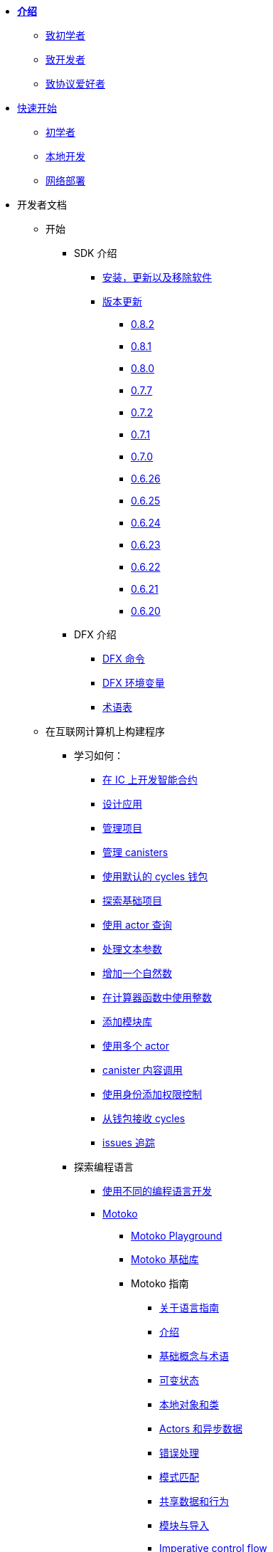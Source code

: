 * xref:introduction:welcome.adoc[**介绍**]
** xref:introduction:welcome.adoc#for-first-timers[致初学者]
** xref:introduction:welcome.adoc#for-developers[致开发者]
** xref:introduction:welcome.adoc#for-protocol-enthusiasts[致协议爱好者]

* xref:quickstart:quickstart-intro.adoc[快速开始]
** xref:quickstart:newcomers.adoc[初学者]
** xref:quickstart:local-quickstart.adoc[本地开发]
** xref:quickstart:network-quickstart.adoc[网络部署]

* 开发者文档
** 开始
*** SDK 介绍
**** xref:developers-guide:install-upgrade-remove.adoc[安装，更新以及移除软件]
**** xref:release-notes:sdk-release-notes.adoc[版本更新]
***** xref:release-notes:0.8.2-rn.adoc[0.8.2]
***** xref:release-notes:0.8.1-rn.adoc[0.8.1]
***** xref:release-notes:0.8.0-rn.adoc[0.8.0]
***** xref:release-notes:0.7.7-rn.adoc[0.7.7]
***** xref:release-notes:0.7.2-rn.adoc[0.7.2]
***** xref:release-notes:0.7.1-rn.adoc[0.7.1]
***** xref:release-notes:0.7.0-rn.adoc[0.7.0]
***** xref:release-notes:0.6.26-rn.adoc[0.6.26]
***** xref:release-notes:0.6.25-rn.adoc[0.6.25]
***** xref:release-notes:0.6.24-rn.adoc[0.6.24]
***** xref:release-notes:0.6.23-rn.adoc[0.6.23]
***** xref:release-notes:0.6.22-rn.adoc[0.6.22]
***** xref:release-notes:0.6.21-rn.adoc[0.6.21]
***** xref:release-notes:0.6.20-rn.adoc[0.6.20]
*** DFX 介绍
**** xref:developers-guide:cli-reference.adoc[DFX 命令]
**** xref:developers-guide:cli-reference/dfx-envars.adoc[DFX 环境变量]
**** xref:developers-guide:glossary.adoc[术语表]
** 在互联网计算机上构建程序
*** 学习如何：
**** xref:developers-guide:sdk-guide.adoc[在 IC 上开发智能合约]
**** xref:developers-guide:design-apps.adoc[设计应用]
**** xref:developers-guide:customize-projects.adoc[管理项目]
**** xref:developers-guide:working-with-canisters.adoc[管理 canisters]
**** xref:developers-guide:default-wallet.adoc[使用默认的 cycles 钱包]
**** xref:developers-guide:tutorials/explore-templates.adoc[探索基础项目]
**** xref:developers-guide:tutorials/define-an-actor.adoc[使用 actor 查询]
**** xref:developers-guide:tutorials/hello-location.adoc[处理文本参数]
**** xref:developers-guide:tutorials/counter-tutorial.adoc[增加一个自然数]
**** xref:developers-guide:tutorials/calculator.adoc[在计算器函数中使用整数]
**** xref:developers-guide:tutorials/phonebook.adoc[添加模块库]
**** xref:developers-guide:tutorials/multiple-actors.adoc[使用多个 actor]
**** xref:developers-guide:tutorials/intercanister-calls.adoc[canister 内容调用]
**** xref:developers-guide:tutorials/access-control.adoc[使用身份添加权限控制]
**** xref:developers-guide:tutorials/simple-cycles.adoc[从钱包接收 cycles]
**** xref:developers-guide:troubleshooting.adoc[issues 追踪]

*** 探索编程语言

**** xref:developers-guide:work-with-languages.adoc[使用不同的编程语言开发]
**** xref:language-guide:motoko.adoc[Motoko]
***** link:https://m7sm4-2iaaa-aaaab-qabra-cai.raw.ic0.app/[Motoko Playground^]
***** xref:base-libraries:stdlib-intro.adoc[Motoko 基础库]
***** Motoko 指南
****** xref:language-guide:about-this-guide.adoc[关于语言指南]
****** xref:language-guide:motoko-introduction.adoc[介绍]
****** xref:language-guide:basic-concepts.adoc[基础概念与术语]
****** xref:language-guide:mutable-state.adoc[可变状态]
****** xref:language-guide:local-objects-classes.adoc[本地对象和类]
****** xref:language-guide:actors-async.adoc[Actors 和异步数据]
****** xref:language-guide:errors.adoc[错误处理]
****** xref:language-guide:pattern-matching.adoc[模式匹配]
****** xref:language-guide:sharing.adoc[共享数据和行为]
****** xref:language-guide:modules-and-imports.adoc[模块与导入]
****** xref:language-guide:control-flow.adoc[Imperative control flow]
****** xref:language-guide:structural-equality.adoc[Structural equality]
****** xref:language-guide:actor-classes.adoc[Actor 类]
****** xref:language-guide:caller-id.adoc[Principals 和 caller 认证]
****** xref:language-guide:cycles.adoc[管理] cycles]
****** xref:language-guide:upgrades.adoc[稳定变量和升级方法]
****** xref:language-guide:language-manual.adoc[语言参考]
****** xref:language-guide:compiler-ref.adoc[编译器参考]
****** xref:language-guide:motoko-grammar.adoc[Motoko 语法]
****** xref:language-guide:style.adoc[Motoko 风格指南]

**** xref:rust-guide:rust-intro.adoc[Rust]
***** xref:rust-guide:rust-quickstart.adoc[Hello, World! 快速开始]
***** xref:rust-guide:rust-counter.adoc[简单的计数器教程]
***** xref:rust-guide:multiply-dependency.adoc[基础依赖教程]
***** xref:rust-guide:rust-profile.adoc[Profile tutorial]
***** xref:rust-guide:rust-optimize.adoc[优化 Rust 程序]

**** xref:candid-guide:candid-intro.adoc[Candid]
***** xref:candid-guide:candid-concepts.adoc[什么是 Candid？]
***** xref:candid-guide:candid-howto.adoc[如何使用]
***** xref:candid-guide:candid-ref.adoc[参考]
****** xref:candid-guide:candid-types.adoc[类型]
****** link:https://github.com/dfinity/candid[Candid 规范^]
****** link:https://docs.rs/candid[Candid Rust crate^]

*** 介绍互联网身份
**** xref:ic-identity-guide:what-is-ic-identity.adoc[什么是互联网身份]
**** xref:ic-identity-guide:auth-how-to.adoc[如何使用互联网身份]
**** xref:ic-identity-guide:hello-guide.adoc[Windows Hello 指南]

*** 前端开发
**** xref:developers-guide:webpack-config.adoc[添加前端资源]
**** xref:developers-guide:tutorials/custom-frontend.adoc[定制化前端]
**** xref:developers-guide:tutorials/my-contacts.adoc[添加样式表]

* 协议文档
** .xref:developers-guide:concepts/concepts-intro.adoc[概念]
*** xref:developers-guide:concepts/what-is-IC.adoc[什么是 {IC}]
*** xref:interface-spec:index.adoc[互联网计算机接口标准]
*** xref:developers-guide:concepts/nodes-subnets.adoc[节点与子网]
*** xref:developers-guide:concepts/data-centers.adoc[去中心化的数据中心]
*** xref:developers-guide:concepts/canisters-code.adoc[Canisters 和代码]
*** xref:developers-guide:concepts/tokens-cycles.adoc[代币和 cycles]
*** xref:developers-guide:concepts/governance.adoc[神经元与治理]

* 通用文档
** Overview of self-custody
*** xref:token-holders:custody-options-intro.adoc[Choosing self-custody for digital assets]
*** xref:token-holders:self-custody-quickstart.adoc[Self-custody quick start]
** ledger 概览
*** xref:integration:ledger-quick-start.adoc[Ledger 快速开始]
** NNS 应用概览
*** xref:token-holders:nns-app-quickstart.adoc[NNS App 快速开始]

* 其他资源
** 开发者视频
*** link:https://www.youtube.com/watch?v=oxEr8UzGeBo&list=PLuhDt1vhGcrf4DgKZecU3ar_RA1cB0vUT&index=11&ab_channel=DFINITY[互联网身份^]
*** link:https://www.youtube.com/watch?v=4eSceDOS-Ms&list=PLuhDt1vhGcrf4DgKZecU3ar_RA1cB0vUT&index=21&ab_channel=DFINITY[Motoko^]
*** link:https://www.youtube.com/watch?v=GzkRsbqPaA0&ab_channel=DFINITY[在 IC 上创建一个多玩家游戏^]
*** link:https://www.youtube.com/watch?v=b_nc6yx5_DQ&list=PLuhDt1vhGcrf4DgKZecU3ar_RA1cB0vUT&index=7&ab_channel=DFINITY[在 IC 上部署一个静态网站^]
*** link:https://www.youtube.com/watch?v=2miweY9-vZc&list=PLuhDt1vhGcrf4DgKZecU3ar_RA1cB0vUT&index=6&ab_channel=DFINITY[从零到全栈：互联网计算机上的 web 应用^]

** 协议视频
*** link:https://dfinity.org/technicals/[Technical library^]

** 开发者工具
*** xref:ROOT:download.adoc[DFINITY Canister SDK]
*** link:https://github.com/dfinity/cdk-rs[Rust CDK^]
*** link:https://github.com/kritzcreek/vessel[Vessel 包管理器^]
*** link:https://marketplace.visualstudio.com/items?itemName=dfinity-foundation.vscode-motoko[Motoko VS Code Extension^]
*** link:https://github.com/dfinity/agent-js[Agent JS^]
*** link:https://github.com/sudograph/sudograph[Sudograph^]
*** link:https://github.com/dfinity/cycles-wallet[Cycles 钱包^]
*** link:https://m7sm4-2iaaa-aaaab-qabra-cai.raw.ic0.app/[Motoko Playground^]
*** link:https://github.com/dfinity/quill[Quill^]

** 应用程序样例
*** link:https://github.com/dfinity/awesome-dfinity[Awesome DFINITY^]
*** link:https://github.com/dfinity/cancan[CanCan^]
*** link:https://github.com/dfinity/examples[Mini Motoko 样例^]

** 社区贡献
*** link:https://ic.rocks/[ic.rocks (区块浏览器)^]
*** link:https://plugwallet.ooo/[Plug (基于浏览器的钱包插件)^]
*** link:https://fleek.co/[Fleek (开放互联网的 Netlify)^]
*** link:http://faucet.dfinity.org/[Cycles 水龙头^]

** xref:developers-guide:computation-and-storage-costs.adoc[计算以及存储开销]

* 社区
** link:https://discord.gg/cA7y6ezyE2[Developer Discord^]
** link:https://forum.dfinity.org/[Developer 论坛^]
